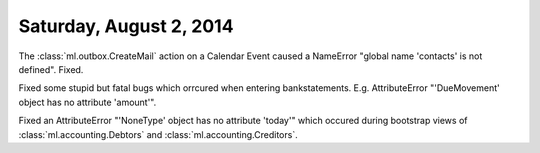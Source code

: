 ========================
Saturday, August 2, 2014
========================

The :class:`ml.outbox.CreateMail` action on a Calendar Event caused a
NameError "global name 'contacts' is not defined". Fixed.

Fixed some stupid but fatal bugs which orrcured when entering
bankstatements.  E.g. AttributeError "'DueMovement' object has no
attribute 'amount'".


Fixed an AttributeError "'NoneType' object has no attribute 'today'"
which occured during bootstrap views of :class:`ml.accounting.Debtors` and
:class:`ml.accounting.Creditors`.

